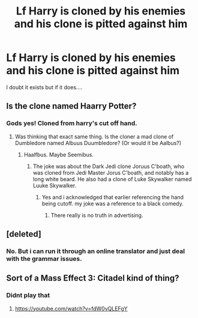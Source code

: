#+TITLE: Lf Harry is cloned by his enemies and his clone is pitted against him

* Lf Harry is cloned by his enemies and his clone is pitted against him
:PROPERTIES:
:Author: viol8er
:Score: 7
:DateUnix: 1518104299.0
:DateShort: 2018-Feb-08
:FlairText: Request
:END:
I doubt it exists but if it does....


** Is the clone named Haarry Potter?
:PROPERTIES:
:Author: CrazyFarmerJones
:Score: 8
:DateUnix: 1518118537.0
:DateShort: 2018-Feb-08
:END:

*** Gods yes! Cloned from harry's cut off hand.
:PROPERTIES:
:Author: viol8er
:Score: 11
:DateUnix: 1518119059.0
:DateShort: 2018-Feb-08
:END:

**** Was thinking that exact same thing. Is the cloner a mad clone of Dumbledore named Albuus Duumbledore? (Or would it be Aalbus?)
:PROPERTIES:
:Author: Jahoan
:Score: 2
:DateUnix: 1518121901.0
:DateShort: 2018-Feb-09
:END:

***** Haalfbus. Maybe Seemibus.
:PROPERTIES:
:Author: viol8er
:Score: 5
:DateUnix: 1518123916.0
:DateShort: 2018-Feb-09
:END:

****** The joke was about the Dark Jedi clone Joruus C'boath, who was cloned from Jedi Master Jorus C'boath, and notably has a long white beard. He also had a clone of Luke Skywalker named Luuke Skywalker.
:PROPERTIES:
:Author: Jahoan
:Score: 2
:DateUnix: 1518136672.0
:DateShort: 2018-Feb-09
:END:

******* Yes and i acknowledged that earlier referencing the hand being cutoff. my joke was a reference to a black comedy.
:PROPERTIES:
:Author: viol8er
:Score: 2
:DateUnix: 1518136841.0
:DateShort: 2018-Feb-09
:END:

******** There really is no truth in advertising.
:PROPERTIES:
:Author: FerusGrim
:Score: 2
:DateUnix: 1518243010.0
:DateShort: 2018-Feb-10
:END:


** [deleted]
:PROPERTIES:
:Score: 1
:DateUnix: 1518126806.0
:DateShort: 2018-Feb-09
:END:

*** No. But i can run it through an online translator and just deal with the grammar issues.
:PROPERTIES:
:Author: viol8er
:Score: 2
:DateUnix: 1518127585.0
:DateShort: 2018-Feb-09
:END:


** Sort of a Mass Effect 3: Citadel kind of thing?
:PROPERTIES:
:Author: Aoloach
:Score: 1
:DateUnix: 1518137497.0
:DateShort: 2018-Feb-09
:END:

*** Didnt play that
:PROPERTIES:
:Author: viol8er
:Score: 1
:DateUnix: 1518138759.0
:DateShort: 2018-Feb-09
:END:

**** [[https://youtube.com/watch?v=fdW0vQLEFgY]]
:PROPERTIES:
:Author: Aoloach
:Score: 1
:DateUnix: 1518146024.0
:DateShort: 2018-Feb-09
:END:
